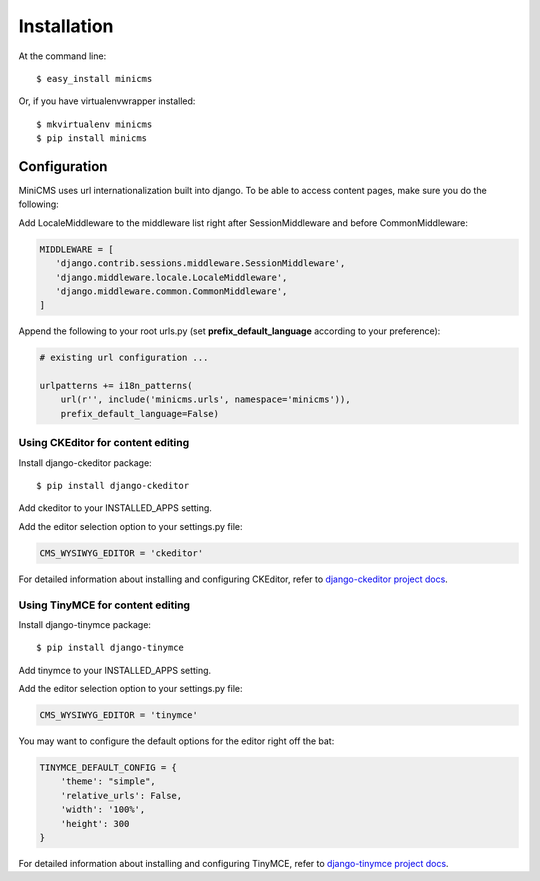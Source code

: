 ============
Installation
============

At the command line::

    $ easy_install minicms

Or, if you have virtualenvwrapper installed::

    $ mkvirtualenv minicms
    $ pip install minicms


Configuration
=============

MiniCMS uses url internationalization built into django. To be able to access
content pages, make sure you do the following:

Add LocaleMiddleware to the middleware list right after SessionMiddleware and
before CommonMiddleware:

.. code-block:: python

    MIDDLEWARE = [
       'django.contrib.sessions.middleware.SessionMiddleware',
       'django.middleware.locale.LocaleMiddleware',
       'django.middleware.common.CommonMiddleware',
    ]

Append the following to your root urls.py (set **prefix_default_language** according
to your preference):

.. code-block:: python

    # existing url configuration ...

    urlpatterns += i18n_patterns(
        url(r'', include('minicms.urls', namespace='minicms')),
        prefix_default_language=False)


Using CKEditor for content editing
----------------------------------

Install django-ckeditor package::

    $ pip install django-ckeditor

Add ckeditor to your INSTALLED_APPS setting.

Add the editor selection option to your settings.py file:

.. code-block:: python

    CMS_WYSIWYG_EDITOR = 'ckeditor'

For detailed information about installing and configuring CKEditor, refer to
`django-ckeditor project docs <http://https://github.com/django-ckeditor/django-ckeditor/>`_.

Using TinyMCE for content editing
----------------------------------

Install django-tinymce package::

    $ pip install django-tinymce

Add tinymce to your INSTALLED_APPS setting.

Add the editor selection option to your settings.py file:

.. code-block:: python

    CMS_WYSIWYG_EDITOR = 'tinymce'

You may want to configure the default options for the editor right off the bat:

.. code-block:: python

    TINYMCE_DEFAULT_CONFIG = {
        'theme': "simple",
        'relative_urls': False,
        'width': '100%',
        'height': 300
    }

For detailed information about installing and configuring TinyMCE,
refer to `django-tinymce project docs <http://https://github.com/aljosa/django-tinymce/>`_.
